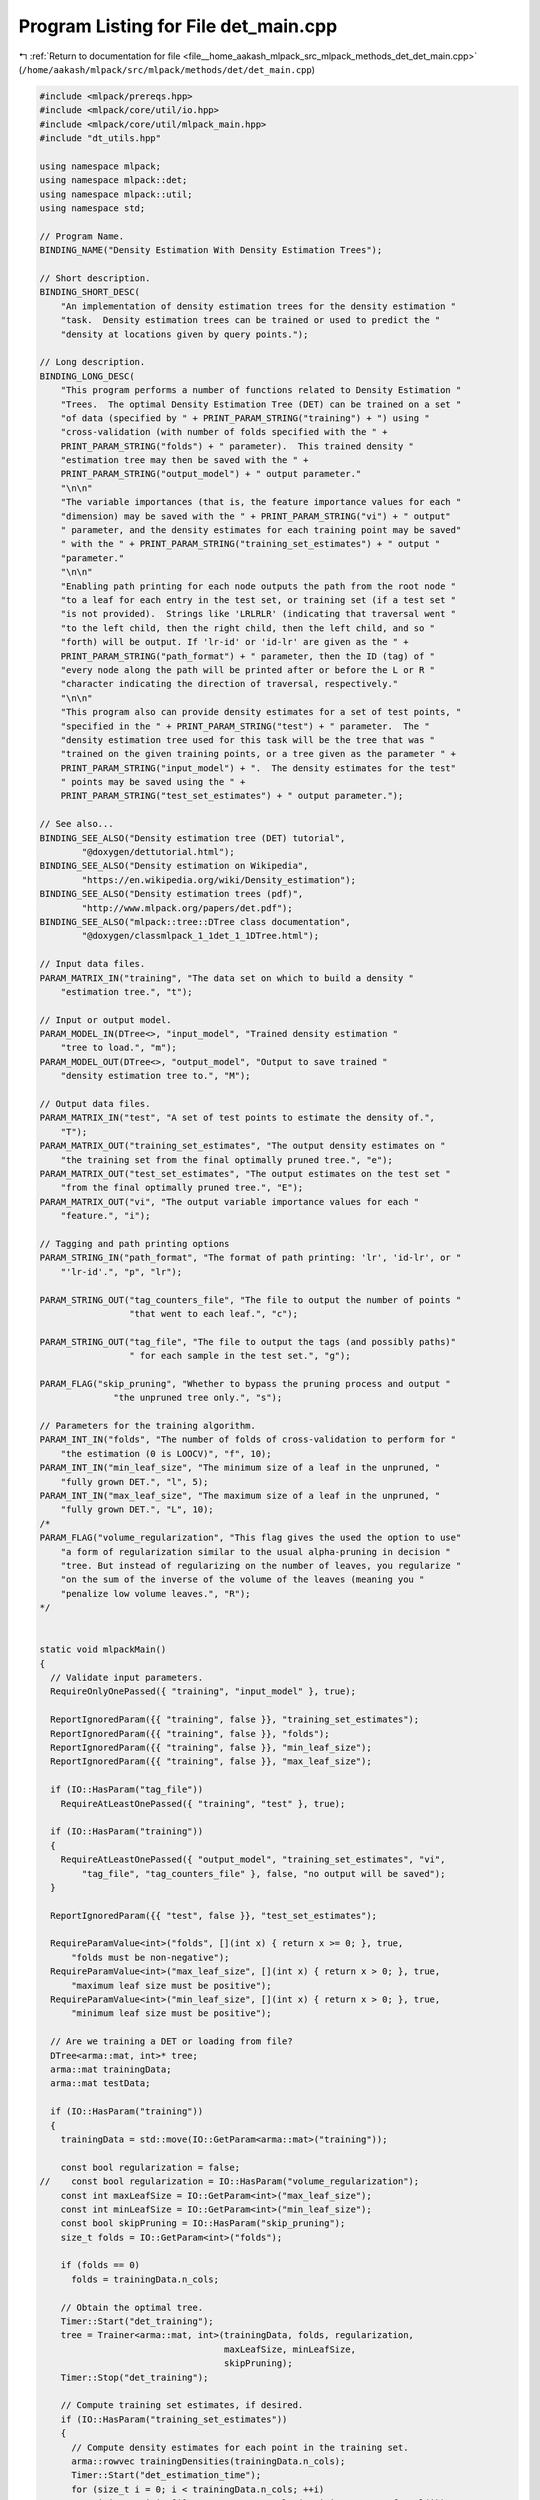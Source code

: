 
.. _program_listing_file__home_aakash_mlpack_src_mlpack_methods_det_det_main.cpp:

Program Listing for File det_main.cpp
=====================================

|exhale_lsh| :ref:`Return to documentation for file <file__home_aakash_mlpack_src_mlpack_methods_det_det_main.cpp>` (``/home/aakash/mlpack/src/mlpack/methods/det/det_main.cpp``)

.. |exhale_lsh| unicode:: U+021B0 .. UPWARDS ARROW WITH TIP LEFTWARDS

.. code-block:: cpp

   
   #include <mlpack/prereqs.hpp>
   #include <mlpack/core/util/io.hpp>
   #include <mlpack/core/util/mlpack_main.hpp>
   #include "dt_utils.hpp"
   
   using namespace mlpack;
   using namespace mlpack::det;
   using namespace mlpack::util;
   using namespace std;
   
   // Program Name.
   BINDING_NAME("Density Estimation With Density Estimation Trees");
   
   // Short description.
   BINDING_SHORT_DESC(
       "An implementation of density estimation trees for the density estimation "
       "task.  Density estimation trees can be trained or used to predict the "
       "density at locations given by query points.");
   
   // Long description.
   BINDING_LONG_DESC(
       "This program performs a number of functions related to Density Estimation "
       "Trees.  The optimal Density Estimation Tree (DET) can be trained on a set "
       "of data (specified by " + PRINT_PARAM_STRING("training") + ") using "
       "cross-validation (with number of folds specified with the " +
       PRINT_PARAM_STRING("folds") + " parameter).  This trained density "
       "estimation tree may then be saved with the " +
       PRINT_PARAM_STRING("output_model") + " output parameter."
       "\n\n"
       "The variable importances (that is, the feature importance values for each "
       "dimension) may be saved with the " + PRINT_PARAM_STRING("vi") + " output"
       " parameter, and the density estimates for each training point may be saved"
       " with the " + PRINT_PARAM_STRING("training_set_estimates") + " output "
       "parameter."
       "\n\n"
       "Enabling path printing for each node outputs the path from the root node "
       "to a leaf for each entry in the test set, or training set (if a test set "
       "is not provided).  Strings like 'LRLRLR' (indicating that traversal went "
       "to the left child, then the right child, then the left child, and so "
       "forth) will be output. If 'lr-id' or 'id-lr' are given as the " +
       PRINT_PARAM_STRING("path_format") + " parameter, then the ID (tag) of "
       "every node along the path will be printed after or before the L or R "
       "character indicating the direction of traversal, respectively."
       "\n\n"
       "This program also can provide density estimates for a set of test points, "
       "specified in the " + PRINT_PARAM_STRING("test") + " parameter.  The "
       "density estimation tree used for this task will be the tree that was "
       "trained on the given training points, or a tree given as the parameter " +
       PRINT_PARAM_STRING("input_model") + ".  The density estimates for the test"
       " points may be saved using the " +
       PRINT_PARAM_STRING("test_set_estimates") + " output parameter.");
   
   // See also...
   BINDING_SEE_ALSO("Density estimation tree (DET) tutorial",
           "@doxygen/dettutorial.html");
   BINDING_SEE_ALSO("Density estimation on Wikipedia",
           "https://en.wikipedia.org/wiki/Density_estimation");
   BINDING_SEE_ALSO("Density estimation trees (pdf)",
           "http://www.mlpack.org/papers/det.pdf");
   BINDING_SEE_ALSO("mlpack::tree::DTree class documentation",
           "@doxygen/classmlpack_1_1det_1_1DTree.html");
   
   // Input data files.
   PARAM_MATRIX_IN("training", "The data set on which to build a density "
       "estimation tree.", "t");
   
   // Input or output model.
   PARAM_MODEL_IN(DTree<>, "input_model", "Trained density estimation "
       "tree to load.", "m");
   PARAM_MODEL_OUT(DTree<>, "output_model", "Output to save trained "
       "density estimation tree to.", "M");
   
   // Output data files.
   PARAM_MATRIX_IN("test", "A set of test points to estimate the density of.",
       "T");
   PARAM_MATRIX_OUT("training_set_estimates", "The output density estimates on "
       "the training set from the final optimally pruned tree.", "e");
   PARAM_MATRIX_OUT("test_set_estimates", "The output estimates on the test set "
       "from the final optimally pruned tree.", "E");
   PARAM_MATRIX_OUT("vi", "The output variable importance values for each "
       "feature.", "i");
   
   // Tagging and path printing options
   PARAM_STRING_IN("path_format", "The format of path printing: 'lr', 'id-lr', or "
       "'lr-id'.", "p", "lr");
   
   PARAM_STRING_OUT("tag_counters_file", "The file to output the number of points "
                    "that went to each leaf.", "c");
   
   PARAM_STRING_OUT("tag_file", "The file to output the tags (and possibly paths)"
                    " for each sample in the test set.", "g");
   
   PARAM_FLAG("skip_pruning", "Whether to bypass the pruning process and output "
                 "the unpruned tree only.", "s");
   
   // Parameters for the training algorithm.
   PARAM_INT_IN("folds", "The number of folds of cross-validation to perform for "
       "the estimation (0 is LOOCV)", "f", 10);
   PARAM_INT_IN("min_leaf_size", "The minimum size of a leaf in the unpruned, "
       "fully grown DET.", "l", 5);
   PARAM_INT_IN("max_leaf_size", "The maximum size of a leaf in the unpruned, "
       "fully grown DET.", "L", 10);
   /*
   PARAM_FLAG("volume_regularization", "This flag gives the used the option to use"
       "a form of regularization similar to the usual alpha-pruning in decision "
       "tree. But instead of regularizing on the number of leaves, you regularize "
       "on the sum of the inverse of the volume of the leaves (meaning you "
       "penalize low volume leaves.", "R");
   */
   
   
   static void mlpackMain()
   {
     // Validate input parameters.
     RequireOnlyOnePassed({ "training", "input_model" }, true);
   
     ReportIgnoredParam({{ "training", false }}, "training_set_estimates");
     ReportIgnoredParam({{ "training", false }}, "folds");
     ReportIgnoredParam({{ "training", false }}, "min_leaf_size");
     ReportIgnoredParam({{ "training", false }}, "max_leaf_size");
   
     if (IO::HasParam("tag_file"))
       RequireAtLeastOnePassed({ "training", "test" }, true);
   
     if (IO::HasParam("training"))
     {
       RequireAtLeastOnePassed({ "output_model", "training_set_estimates", "vi",
           "tag_file", "tag_counters_file" }, false, "no output will be saved");
     }
   
     ReportIgnoredParam({{ "test", false }}, "test_set_estimates");
   
     RequireParamValue<int>("folds", [](int x) { return x >= 0; }, true,
         "folds must be non-negative");
     RequireParamValue<int>("max_leaf_size", [](int x) { return x > 0; }, true,
         "maximum leaf size must be positive");
     RequireParamValue<int>("min_leaf_size", [](int x) { return x > 0; }, true,
         "minimum leaf size must be positive");
   
     // Are we training a DET or loading from file?
     DTree<arma::mat, int>* tree;
     arma::mat trainingData;
     arma::mat testData;
   
     if (IO::HasParam("training"))
     {
       trainingData = std::move(IO::GetParam<arma::mat>("training"));
   
       const bool regularization = false;
   //    const bool regularization = IO::HasParam("volume_regularization");
       const int maxLeafSize = IO::GetParam<int>("max_leaf_size");
       const int minLeafSize = IO::GetParam<int>("min_leaf_size");
       const bool skipPruning = IO::HasParam("skip_pruning");
       size_t folds = IO::GetParam<int>("folds");
   
       if (folds == 0)
         folds = trainingData.n_cols;
   
       // Obtain the optimal tree.
       Timer::Start("det_training");
       tree = Trainer<arma::mat, int>(trainingData, folds, regularization,
                                      maxLeafSize, minLeafSize,
                                      skipPruning);
       Timer::Stop("det_training");
   
       // Compute training set estimates, if desired.
       if (IO::HasParam("training_set_estimates"))
       {
         // Compute density estimates for each point in the training set.
         arma::rowvec trainingDensities(trainingData.n_cols);
         Timer::Start("det_estimation_time");
         for (size_t i = 0; i < trainingData.n_cols; ++i)
           trainingDensities[i] = tree->ComputeValue(trainingData.unsafe_col(i));
         Timer::Stop("det_estimation_time");
   
         IO::GetParam<arma::mat>("training_set_estimates") =
             std::move(trainingDensities);
       }
     }
     else
     {
       tree = IO::GetParam<DTree<arma::mat>*>("input_model");
     }
   
     // Compute the density at the provided test points and output the density in
     // the given file.
     if (IO::HasParam("test"))
     {
       testData = std::move(IO::GetParam<arma::mat>("test"));
       if (IO::HasParam("test_set_estimates"))
       {
         // Compute test set densities.
         Timer::Start("det_test_set_estimation");
         arma::rowvec testDensities(testData.n_cols);
   
         for (size_t i = 0; i < testData.n_cols; ++i)
           testDensities[i] = tree->ComputeValue(testData.unsafe_col(i));
   
         Timer::Stop("det_test_set_estimation");
   
         IO::GetParam<arma::mat>("test_set_estimates") = std::move(testDensities);
       }
   
       // Print variable importance.
       if (IO::HasParam("vi"))
       {
         arma::vec importances;
         tree->ComputeVariableImportance(importances);
         IO::GetParam<arma::mat>("vi") = importances.t();
       }
     }
   
     if (IO::HasParam("tag_file"))
     {
       const arma::mat& estimationData =
           IO::HasParam("test") ? testData : trainingData;
       const string tagFile = IO::GetParam<string>("tag_file");
       std::ofstream ofs;
       ofs.open(tagFile, std::ofstream::out);
   
       arma::Row<size_t> counters;
   
       Timer::Start("det_test_set_tagging");
       if (!ofs.is_open())
       {
         Log::Warn << "Unable to open file '" << tagFile
             << "' to save tag membership info." << std::endl;
       }
       else if (IO::HasParam("path_format"))
       {
         const bool reqCounters = IO::HasParam("tag_counters_file");
         const string pathFormat = IO::GetParam<string>("path_format");
   
         PathCacher::PathFormat theFormat;
         if (pathFormat == "lr" || pathFormat == "LR")
           theFormat = PathCacher::FormatLR;
         else if (pathFormat == "lr-id" || pathFormat == "LR-ID")
           theFormat = PathCacher::FormatLR_ID;
         else if (pathFormat == "id-lr" || pathFormat == "ID-LR")
           theFormat = PathCacher::FormatID_LR;
         else
         {
           Log::Warn << "Unknown path format specified: '" << pathFormat
               << "'. Valid are: lr | lr-id | id-lr. Defaults to 'lr'." << endl;
           theFormat = PathCacher::FormatLR;
         }
   
         PathCacher path(theFormat, tree);
         counters.zeros(path.NumNodes());
   
         for (size_t i = 0; i < estimationData.n_cols; ++i)
         {
           int tag = tree->FindBucket(estimationData.unsafe_col(i));
   
           ofs << tag << " " << path.PathFor(tag) << std::endl;
           for (; tag >= 0 && reqCounters; tag = path.ParentOf(tag))
             counters(tag) += 1;
         }
   
         ofs.close();
   
         if (reqCounters)
         {
           ofs.open(IO::GetParam<string>("tag_counters_file"),
                    std::ofstream::out);
   
           for (size_t j = 0; j < counters.n_elem; ++j)
             ofs << j << " "
                 << counters(j) << " "
                 << path.PathFor(j) << endl;
   
           ofs.close();
         }
       }
       else
       {
         int numLeaves = tree->TagTree();
         counters.zeros(numLeaves);
   
         for (size_t i = 0; i < estimationData.n_cols; ++i)
         {
           const int tag = tree->FindBucket(estimationData.unsafe_col(i));
   
           ofs << tag << std::endl;
           counters(tag) += 1;
         }
   
         if (IO::HasParam("tag_counters_file"))
           data::Save(IO::GetParam<string>("tag_counters_file"), counters);
       }
   
       Timer::Stop("det_test_set_tagging");
       ofs.close();
     }
   
     // Save the model, if desired.
     IO::GetParam<DTree<arma::mat>*>("output_model") = tree;
   }
